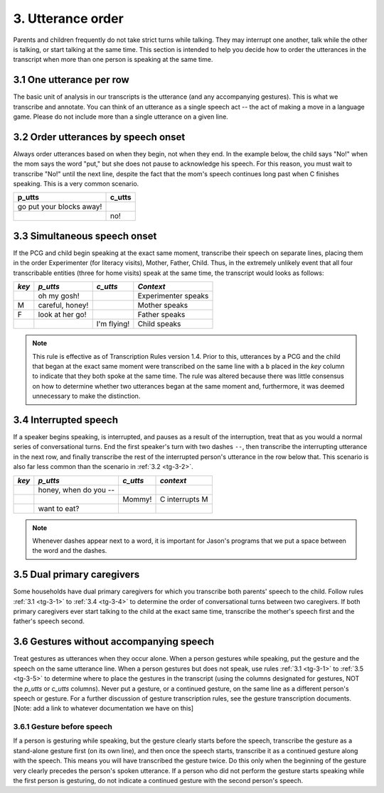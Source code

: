 .. _tg-3:

******************
3. Utterance order
******************

Parents and children frequently do not take strict turns while talking.  They may interrupt one another, talk while the other is talking, or start talking at the same time.  This section is intended to help you decide how to order the utterances in the transcript when more than one person is speaking at the same time.

.. _tg-3-1:

3.1 One utterance per row
=========================

The basic unit of analysis in our transcripts is the utterance (and any accompanying gestures). This is what we transcribe and annotate. You can think of an utterance as a single speech act -- the act of making a move in a language game. Please do not include more than a single utterance on a given line.

.. _tg-3-2:

3.2 Order utterances by speech onset
====================================

Always order utterances based on when they begin, not when they end. In the example below, the child says "No!" when the mom says the word "put," but she does not pause to acknowledge his speech. For this reason, you must wait to transcribe "No!" until the next line, despite the fact that the mom's speech continues long past when C finishes speaking. This is a very common scenario.

+----------------------------+-----------+
| p_utts                     | c_utts    |
+============================+===========+
| go put your blocks away!   |           |
+----------------------------+-----------+
|                            | no!       |
+----------------------------+-----------+

.. _tg-3-3:

3.3 Simultaneous speech onset
=============================

If the PCG and child begin speaking at the exact same moment, transcribe their speech on separate lines, placing them in the order Experimenter (for literacy visits), Mother, Father, Child.  Thus, in the extremely unlikely event that all four transcribable entities (three for home visits) speak at the same time, the transcript would looks as follows:

+-------+------------------+------------------+---------------------+
| *key* | *p_utts*         | *c_utts*         |    *Context*        |
+=======+==================+==================+=====================+
|       | oh my gosh!      |                  | Experimenter speaks |
+-------+------------------+------------------+---------------------+
| M     | careful, honey!  |                  | Mother speaks       |
+-------+------------------+------------------+---------------------+
| F     | look at her go!  |                  | Father speaks       |
+-------+------------------+------------------+---------------------+
|       |                  | I'm flying!      | Child speaks        |
+-------+------------------+------------------+---------------------+

.. note::

	This rule is effective as of Transcription Rules version 1.4.  Prior to this, utterances by a PCG and the child that began at the exact same moment were transcribed on the same line with a ``b`` placed in the *key* column to indicate that they both spoke at the same time.  The rule was altered because there was little consensus on how to determine whether two utterances began at the same moment and, furthermore, it was deemed unnecessary to make the distinction.  

.. _tg-3-4:

3.4 Interrupted speech
======================

If a speaker begins speaking, is interrupted, and pauses as a result of the interruption, treat that as you would a normal series of conversational turns. End the first speaker's turn with two dashes ``--``, then transcribe the interrupting utterance in the next row, and finally transcribe the rest of the interrupted person's utterance in the row below that. This scenario is also far less common than the scenario in :ref:`3.2 <tg-3-2>`. 


+-------+------------------+------------------+---------------------+
| *key* | *p_utts*         | *c_utts*         | *context*           |
+=======+==================+==================+=====================+
|       | honey, when do   |                  |                     |
|       | you --           |                  |                     |
+-------+------------------+------------------+---------------------+
|       |                  | Mommy!           | C interrupts M      |
+-------+------------------+------------------+---------------------+
|       | want to eat?     |                  |                     |
+-------+------------------+------------------+---------------------+

.. note::

	Whenever dashes appear next to a word, it is important for Jason's programs that we put a space between the word and the dashes.

.. _tg-3-5:

3.5 Dual primary caregivers
===========================

Some households have dual primary caregivers for which you transcribe both parents' speech to the child. Follow rules :ref:`3.1 <tg-3-1>` to :ref:`3.4 <tg-3-4>` to determine the order of conversational turns between two caregivers. If both primary caregivers ever start talking to the child at the exact same time, transcribe the mother's speech first and the father's speech second.

.. _tg-3-6:

3.6 Gestures without accompanying speech
========================================

Treat gestures as utterances when they occur alone. When a person gestures while speaking, put the gesture and the speech on the same utterance line.  When a person gestures but does not speak, use rules :ref:`3.1 <tg-3-1>` to :ref:`3.5 <tg-3-5>` to determine where to place the gestures in the transcript (using the columns designated for gestures, NOT the *p_utts* or *c_utts* columns). Never put a gesture, or a continued gesture, on the same line as a different person's speech or gesture. For a further discussion of gesture transcription rules, see the gesture transcription documents. [Note: add a link to whatever documentation we have on this]

.. _tg-3-6-1:

3.6.1 Gesture before speech
---------------------------

If a person is gesturing while speaking, but the gesture clearly starts before the speech, transcribe the gesture as a stand-alone gesture first (on its own line), and then once the speech starts, transcribe it as a continued gesture along with the speech. This means you will have transcribed the gesture twice. Do this only when the beginning of the gesture very clearly precedes the person's spoken utterance. If a person who did not perform the gesture starts speaking while the first person is gesturing, do not indicate a continued gesture with the second person's speech.

